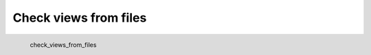 Check views from files
*********************

.. figure:: _static/check_views_from_files.png
   :align: left

   check_views_from_files